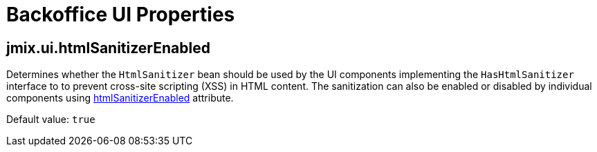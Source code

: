 = Backoffice UI Properties

[[jmix.ui.htmlSanitizerEnabled]]
== jmix.ui.htmlSanitizerEnabled

Determines whether the `HtmlSanitizer` bean should be used by the UI components implementing the `HasHtmlSanitizer` interface to to prevent cross-site scripting (XSS) in HTML content. The sanitization can also be enabled or disabled by individual components using xref:vcl/xml.adoc#htmlSanitizerEnabled[htmlSanitizerEnabled] attribute.

Default value: `true`
